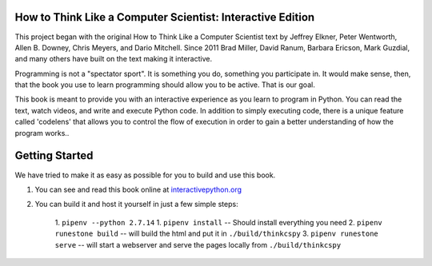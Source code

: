 .. image:: https://travis-ci.org/bgschiller/thinkcspy.svg?branch=master
    :target: https://travis-ci.org/bgschiller/thinkcspy

How to Think Like a Computer Scientist: Interactive Edition
===========================================================

This project began with the original How to Think Like a Computer Scientist text by Jeffrey Elkner, Peter Wentworth, Allen B. Downey, Chris  Meyers, and Dario Mitchell. Since 2011 Brad Miller, David Ranum, Barbara Ericson, Mark Guzdial, and many others have built on the text making it interactive.

Programming is not a "spectator sport".  It is something you do,
something you participate in. It would make sense, then,
that the book you use to learn programming should allow you to be active.
That is our goal.

This book is meant to provide you with an interactive experience as you learn
to program in Python. You can read the text, watch videos,
and write and execute Python code. In addition to simply executing code,
there is a unique feature called 'codelens' that allows you to control the
flow of execution in order to gain a better understanding of how the program
works..


Getting Started
===============

We have tried to make it as easy as possible for you to build and use this book.

1. You can see and read this book online at `interactivepython.org <http://interactivepython.org/runestone/static/thinkcspy/index.html>`_

2. You can build it and host it yourself in just a few simple steps:

    1.  ``pipenv --python 2.7.14``
    1.  ``pipenv install``  -- Should install everything you need
    2.  ``pipenv runestone build`` -- will build the html and put it in ``./build/thinkcspy``
    3.  ``pipenv runestone serve``   -- will start a webserver and serve the pages locally from ``./build/thinkcspy``
